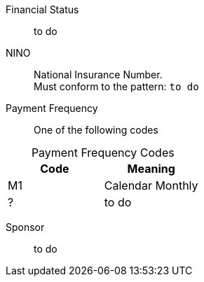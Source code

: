 Financial Status:: to do

NINO:: National Insurance Number. +
Must conform to the pattern: `to do`


Payment Frequency:: One of the following codes
[caption=]
.Payment Frequency Codes
|===
|Code|Meaning

|M1
|Calendar Monthly
|?
| to do

|===


Sponsor:: to do